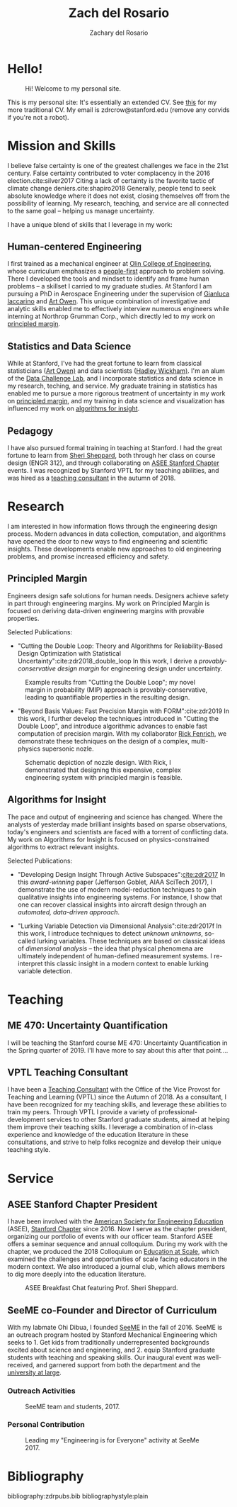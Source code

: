 #+title: Zach del Rosario
#+author: Zachary del Rosario
#+INFOJS_OPT: view:showall toc:nil mouse:#cccccc
#+HTML_HEAD: <link rel="stylesheet" type="text/css" href="org.css"/>
#+OPTIONS: html-postamble:nil

* Hello!
:properties:
:custom_id: sec:hello
:end:

#+caption: Hi! Welcome to my personal site.
#+attr_html: :width 400px
[[./images/zdr2.jpg]]

This is my personal site: It's essentially an extended CV. See [[./zdr_cv.pdf][this]] for my more
traditional CV. My email is zdrcrow@stanford.edu (remove any corvids if you're
not a robot).

* Mission and Skills
:properties:
:custom_id: sec:mission
:end:

I believe false certainty is one of the greatest challenges we face in the 21st
century. False certainty contributed to voter complacency in the 2016
election.cite:silver2017 Citing a lack of certainty is the favorite tactic of
climate change deniers.cite:shapiro2018 Generally, people tend to seek absolute
knowledge where it does not exist, closing themselves off from the possibility
of learning. My research, teaching, and service are all connected to the same
goal -- helping us manage uncertainty.


I have a unique blend of skills that I leverage in my work:
** Human-centered Engineering
:properties:
:custom_id: subsec:engineer
:end:

I first trained as a mechanical engineer at [[http://www.olin.edu/][Olin College of Engineering]], whose
curriculum emphasizes a [[http://www.olin.edu/academics/curriculum/][people-first]] approach to problem solving. There I
developed the tools and mindset to identify and frame human problems -- a
skillset I carried to my graduate studies. At Stanford I am pursuing a PhD in
Aerospace Engineering under the supervision of [[http://web.stanford.edu/~jops][Gianluca Iaccarino]] and [[https://statistics.stanford.edu/people/art-b-owen][Art Owen]].
This unique combination of investigative and analytic skills enabled me to
effectively interview numerous engineers while interning at Northrop Grumman
Corp., which directly led to my work on [[#subsec:margin][principled margin]].

** Statistics and Data Science
:properties:
:custom_id: subsec:stats
:end:

While at Stanford, I've had the great fortune to learn from classical
statisticians ([[https://statistics.stanford.edu/people/art-b-owen][Art Owen)]] and data scientists ([[http://hadley.nz/][Hadley Wickham)]]. I'm an alum of
the [[https://datalab.stanford.edu/challenge-lab][Data Challenge Lab]], and I incorporate statistics and data science in my
research, teching, and service. My graduate training in statistics has enabled
me to pursue a more rigorous treatment of uncertainty in my work on [[#subsec:margin][principled
margin]], and my training in data science and visualization has influenced my work
on [[#subsec:insight][algorithms for insight]].

** Pedagogy
:properties:
:custom_id: subsec:teacher
:end:

I have also pursued formal training in teaching at Stanford. I had the great
fortune to learn from [[https://profiles.stanford.edu/sheri-sheppard][Sheri Sheppard]], both through her class on course design
(ENGR 312), and through collaborating on [[#subsec:asee][ASEE Stanford Chapter]] events. I was
recognized by Stanford VPTL for my teaching abilities, and was hired as a
[[#subsec:vptl][teaching consultant]] in the autumn of 2018.

* Research
:properties:
:custom_id: sec:research
:end:

I am interested in how information flows through the engineering design process.
Modern advances in data collection, computation, and algorithms have opened the
door to new ways to find engineering and scientific insights. These developments
enable new approaches to old engineering problems, and promise increased
efficiency and safety.

** Principled Margin
:properties:
:custom_id: subsec:margin
:end:

Engineers design safe solutions for human needs. Designers achieve safety in
part through engineering margins. My work on Principled Margin is focused on
deriving data-driven engineering margins with provable properties.

Selected Publications:
- "Cutting the Double Loop: Theory and Algorithms for Reliability-Based Design
  Optimization with Statistical Uncertainty":cite:zdr2018_double_loop In this
  work, I derive a /provably-conservative design margin/ for engineering design
  under uncertainty.

#+caption: Example results from "Cutting the Double Loop"; my novel margin in probability (MIP) approach is provably-conservative, leading to quantifiable properties in the resulting design.
#+attr_html: :width 400px
[[./images/M_tension.jpg]]

- "Beyond Basis Values: Fast Precision Margin with FORM":cite:zdr2019 In this
  work, I further develop the techniques introduced in "Cutting the Double
  Loop", and introduce algorithmic advances to enable fast computation of
  precision margin. With my collaborator [[http://adl.stanford.edu/people/rickfenrich.html][Rick Fenrich]], we demonstrate these
  techniques on the design of a complex, multi-physics supersonic nozle.

#+caption: Schematic depiction of nozzle design. With Rick, I demonstrated that designing this expensive, complex engineering system with principled margin is feasible.
#+attr_html: :width 400px
[[./images/nozzle_parameters.png]]

** Algorithms for Insight
:properties:
:custom_id: subsec:insight
:end:

The pace and output of engineering and science has changed. Where the analysts
of yesterday made brilliant insights based on sparse observations, today's
engineers and scientists are faced with a torrent of conflicting data. My work
on Algorithms for Insight is focused on physics-constrained algorithms to
extract relevant insights.

Selected Publications:
- "Developing Design Insight Through Active Subspaces":[[cite:zdr2017]] In this
  /award-winning/ paper (Jefferson Goblet, AIAA SciTech 2017), I demonstrate the
  use of modern model-reduction techniques to gain qualitative insights into
  engineering systems. For instance, I show that one can recover classical
  insights into aircraft design through an /automated, data-driven approach/.

- "Lurking Variable Detection via Dimensional Analysis":cite:zdr2017f In this
  work, I introduce techniques to detect /unknown unknowns/, so-called lurking
  variables. These techniques are based on classical ideas of /dimensional
  analysis/ -- the idea that physical phenomena are ultimately independent of
  human-defined measurement systems. I re-interpret this classic insight in a
  modern context to enable lurking variable detection.

* Teaching
** ME 470: Uncertainty Quantification
:properties:
:custom_id: subsec:me470
:end:

I will be teaching the Stanford course ME 470: Uncertainty Quantification in the
Spring quarter of 2019. I'll have more to say about this after that point....

** VPTL Teaching Consultant
:properties:
:custom_id: subsec:vptl
:end:

I have been a [[https://teachingcommons.stanford.edu/ta-support/grad-teaching-stanford/liaisons-and-consultants-programs/become-vptl-consultant][Teaching Consultant]] with the Office of the Vice Provost for
Teaching and Learning (VPTL) since the Autumn of 2018. As a consultant, I have
been recognized for my teaching skills, and leverage these abilities to train my
peers. Through VPTL I provide a variety of professional-development services to
other Stanford graduate students, aimed at helping them improve their teaching
skills. I leverage a combination of in-class experience and knowledge of the
education literature in these consultations, and strive to help folks recognize
and develop their unique teaching style.

* Service
:properties:
:custom_id: sec:service
:end:

** ASEE Stanford Chapter President
:properties:
:custom_id: subsec:asee
:end:

I have been involved with the [[https://www.asee.org/][American Society for Engineering Education]] (ASEE),
[[http://asee.stanford.edu][Stanford Chapter]] since 2016. Now I serve as the chapter president, organizing
our portfolio of events with our officer team. Stanford ASEE offers a seminar
sequence and annual colloquium. During my work with the chapter, we produced the
2018 Colloquium on [[https://web.stanford.edu/group/asee/cgi-bin/wordpress/events/current-years-events/][Education at Scale]], which examined the challenges and
opportunities of scale facing educators in the modern context. We also
introduced a journal club, which allows members to dig more deeply into the
education literature.

#+caption: ASEE Breakfast Chat featuring Prof. Sheri Sheppard.
#+attr_html: :width 400px
[[./images/asee.jpg]]

** SeeME co-Founder and Director of Curriculum
:properties:
:custom_id: subsec:seeme
:end:

With my labmate Ohi Dibua, I founded [[http://seeme.stanford.edu][SeeME]] in the fall of 2016. SeeME is an
outreach program hosted by Stanford Mechanical Engineering which seeks to 1. Get
kids from traditionally underrepresented backgrounds excited about science and
engineering, and 2. equip Stanford graduate students with teaching and speaking
skills. Our inaugural event was well-received, and garnered support from both
the department and the [[https://news.stanford.edu/2018/04/30/graduate-students-teach-local-teens-engineering/][university at large]].

*** Outreach Activities
#+caption: SeeME team and students, 2017.
#+attr_html: :width 400px
[[./images/seeme2017.png]]

*** Personal Contribution
#+caption: Leading my "Engineering is for Everyone" activity at SeeMe 2017.
#+attr_html: :width 400px
[[./images/zdr_seeme.png]]

* Bibliography
bibliography:zdrpubs.bib
bibliographystyle:plain
